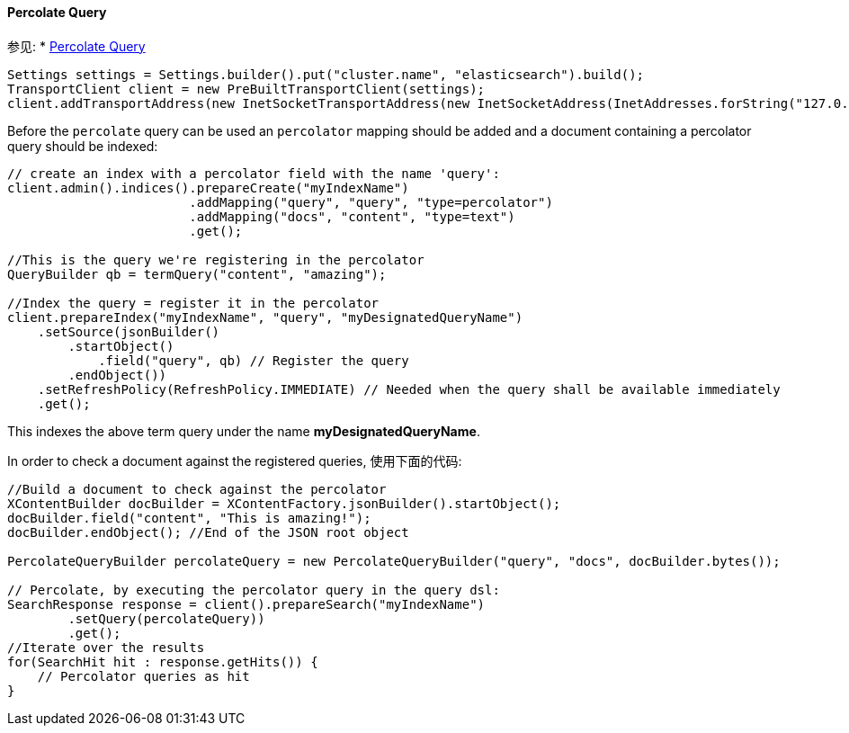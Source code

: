 [[java-query-percolate-query]]
==== Percolate Query

参见:
 * https://www.elastic.co/guide/en/elasticsearch/reference/5.2/query-dsl-percolate-query.html[Percolate Query]


[source,java]
--------------------------------------------------
Settings settings = Settings.builder().put("cluster.name", "elasticsearch").build();
TransportClient client = new PreBuiltTransportClient(settings);
client.addTransportAddress(new InetSocketTransportAddress(new InetSocketAddress(InetAddresses.forString("127.0.0.1"), 9300)));
--------------------------------------------------

Before the `percolate` query can be used an `percolator` mapping should be added and
a document containing a percolator query should be indexed:

[source,java]
--------------------------------------------------
// create an index with a percolator field with the name 'query':
client.admin().indices().prepareCreate("myIndexName")
                        .addMapping("query", "query", "type=percolator")
                        .addMapping("docs", "content", "type=text")
                        .get();

//This is the query we're registering in the percolator
QueryBuilder qb = termQuery("content", "amazing");

//Index the query = register it in the percolator
client.prepareIndex("myIndexName", "query", "myDesignatedQueryName")
    .setSource(jsonBuilder()
        .startObject()
            .field("query", qb) // Register the query
        .endObject())
    .setRefreshPolicy(RefreshPolicy.IMMEDIATE) // Needed when the query shall be available immediately
    .get();
--------------------------------------------------

This indexes the above term query under the name
*myDesignatedQueryName*.

In order to check a document against the registered queries, 使用下面的代码:

[source,java]
--------------------------------------------------
//Build a document to check against the percolator
XContentBuilder docBuilder = XContentFactory.jsonBuilder().startObject();
docBuilder.field("content", "This is amazing!");
docBuilder.endObject(); //End of the JSON root object

PercolateQueryBuilder percolateQuery = new PercolateQueryBuilder("query", "docs", docBuilder.bytes());

// Percolate, by executing the percolator query in the query dsl:
SearchResponse response = client().prepareSearch("myIndexName")
        .setQuery(percolateQuery))
        .get();
//Iterate over the results
for(SearchHit hit : response.getHits()) {
    // Percolator queries as hit
}
--------------------------------------------------
